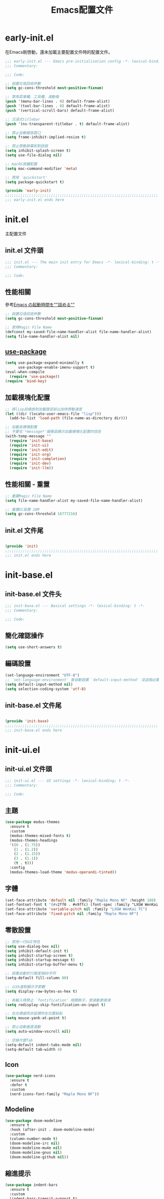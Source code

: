 #+TITLE: Emacs配置文件

#+STARTUP: overview

* early-init.el
:PROPERTIES:
:HEADER-ARGS: :tangle early-init.el
:END:

在Emacs剛啓動，還未加載主要配置文件時的配置文件。

#+BEGIN_SRC emacs-lisp
;;; early-init.el --- Emacs pre-initialization config -*- lexical-binding: t -*-
;;; Commentary:

;;; Code:

;; 設置垃圾回收參數
(setq gc-cons-threshold most-positive-fixnum)

;; 禁用菜單欄、工具欄、滾動條
(push '(menu-bar-lines . 0) default-frame-alist)
(push '(tool-bar-lines . 0) default-frame-alist)
(push '(vertical-scroll-bars) default-frame-alist)

;; 沉浸式titlebar
(push '(ns-transparent-titlebar . t) default-frame-alist)

;; 禁止自動縮放窗口
(setq frame-inhibit-implied-resize t)

;; 禁止啓動屏幕和對話框
(setq inhibit-splash-screen t)
(setq use-file-dialog nil)

;; macOS按鍵配置
(setq mac-command-modifier 'meta)

;; 啓用 `quickstart'
(setq package-quickstart t)

(provide 'early-init)
;;;;;;;;;;;;;;;;;;;;;;;;;;;;;;;;;;;;;;;;;;;;;;;;;;;;;;;;;;;;;;;;;;;;;;
;;; early-init.el ends here
#+END_SRC

* init.el
:PROPERTIES:
:HEADER-ARGS: :tangle init.el
:END:

主配置文件

** init.el 文件頭
#+BEGIN_SRC emacs-lisp
;;; init.el --- The main init entry for Emacs -*- lexical-binding: t -*-
;;; Commentary:

;;; Code:

#+END_SRC

** 性能相關
參考[[https://zenn.dev/zk_phi/books/cba129aacd4c1418ade4/viewer/dcebc13578d42055f8a4][Emacs の起動時間を""詰める""]]

#+BEGIN_SRC emacs-lisp
;; 設置垃圾回收參數
(setq gc-cons-threshold most-positive-fixnum)

;; 禁用Magic File Name
(defconst my-saved-file-name-handler-alist file-name-handler-alist)
(setq file-name-handler-alist nil)
#+END_SRC

** [[https://github.com/jwiegley/use-package][use-package]]

#+begin_src emacs-lisp
(setq use-package-expand-minimally t
      use-package-enable-imenu-support t)
(eval-when-compile
  (require 'use-package))
(require 'bind-key)
#+end_src

** 加載模塊化配置

#+BEGIN_SRC emacs-lisp
;; 將lisp目錄放到加載路徑前以加快啓動速度
(let ((dir (locate-user-emacs-file "lisp")))
  (add-to-list 'load-path (file-name-as-directory dir)))

;; 加載各模塊配置
;; 不要在`*message*'緩衝區顯示加載模塊化配置的信息
(with-temp-message ""
  (require 'init-base)
  (require 'init-ui)
  (require 'init-edit)
  (require 'init-org)
  (require 'init-completion)
  (require 'init-dev)
  (require 'init-llm))
#+END_SRC

** 性能相關 - 重置

#+BEGIN_SRC emacs-lisp
;; 重置Magic File Name
(setq file-name-handler-alist my-saved-file-name-handler-alist)

;; 重置GC設置 16M
(setq gc-cons-threshold 16777216)
#+END_SRC

** init.el 文件尾
#+BEGIN_SRC emacs-lisp

(provide 'init)
;;;;;;;;;;;;;;;;;;;;;;;;;;;;;;;;;;;;;;;;;;;;;;;;;;;;;;;;;;;;;;;;;;;;;;
;;; init.el ends here
#+END_SRC

* init-base.el
:PROPERTIES:
:HEADER-ARGS: :tangle lisp/init-base.el :mkdirp yes
:END:

** init-base.el 文件头
#+BEGIN_SRC emacs-lisp
;;; init-base.el --- Basical settings -*- lexical-binding: t -*-
;;; Commentary:

;;; Code:

#+END_SRC

** 簡化確認操作

#+BEGIN_SRC emacs-lisp
(setq use-short-answers t)
#+END_SRC

** 編碼設置
#+BEGIN_SRC emacs-lisp
(set-language-environment "UTF-8")
;; `set-language-environment' 會自動設置 `default-input-method' 沒這個必要
(setq default-input-method nil)
(setq selection-coding-system 'utf-8)
#+END_SRC

** init-base.el 文件尾

#+BEGIN_SRC emacs-lisp

(provide 'init-base)
;;;;;;;;;;;;;;;;;;;;;;;;;;;;;;;;;;;;;;;;;;;;;;;;;;;;;;;;;;;;;;;;;;;;;;
;;; init-base.el ends here
#+END_SRC

* init-ui.el
:PROPERTIES:
:HEADER-ARGS: :tangle lisp/init-ui.el :mkdirp yes
:END:

** init-ui.el 文件頭
#+BEGIN_SRC emacs-lisp
;;; init-ui.el --- UI settings -*- lexical-binding: t -*-
;;; Commentary:

;;; Code:

#+END_SRC

** 主題
#+BEGIN_SRC emacs-lisp
(use-package modus-themes
  :ensure t
  :custom
  (modus-themes-mixed-fonts t)
  (modus-themes-headings
  '((0 . (1.75))
    (1 . (1.2))
    (2 . (1.15))
    (3 . (1.1))
    (t . t)))
  :config
  (modus-themes-load-theme 'modus-operandi-tinted))
#+END_SRC

** 字體
#+BEGIN_SRC emacs-lisp
(set-face-attribute 'default nil :family "Maple Mono NF" :height 180)
(set-fontset-font t '(#x2ff0 . #x9ffc) (font-spec :family "LXGW WenKai TC"))
(set-face-attribute 'variable-pitch nil :family "LXGW WenKai TC")
(set-face-attribute 'fixed-pitch nil :family "Maple Mono NF")
#+END_SRC

** 零散設置
#+BEGIN_SRC emacs-lisp
;; 禁用一行GUI特性
(setq use-dialog-box nil)
(setq inhibit-default-init t)
(setq inhibit-startup-screen t)
(setq inhibit-startup-message t)
(setq inhibit-startup-buffer-menu t)

;; 設置自動折行寬度爲80字符
(setq-default fill-column 80)

;; 以16進制顯示字節數
(setq display-raw-bytes-as-hex t)

;; 有輸入時禁止 `fontification' 相關鉤子，使滾動更順滑
(setq redisplay-skip-fontification-on-input t)

;; 在光標處而非鼠標所在位置粘貼
(setq mouse-yank-at-point t)

;; 禁止自動垂直滾動
(setq auto-window-vscroll nil)

;; 空格代替Tab
(setq-default indent-tabs-mode nil)
(setq-default tab-width 4)
#+END_SRC

** Icon
#+BEGIN_SRC emacs-lisp
(use-package nerd-icons
  :ensure t
  :defer t
  :custom
  (nerd-icons-font-family "Maple Mono NF"))
#+END_SRC
** Modeline
#+BEGIN_SRC emacs-lisp
(use-package doom-modeline
  :ensure t
  :hook (after-init . doom-modeline-mode)
  :custom
  (column-number-mode t)
  (doom-modeline-irc nil)
  (doom-modeline-mu4e nil)
  (doom-modeline-gnus nil)
  (doom-modeline-github nil))
#+END_SRC

** 縮進提示
#+BEGIN_SRC emacs-lisp
(use-package indent-bars
  :ensure t
  :custom
  (indent-bars-treesit-support t)
  :hook ((typescript-ts-mode rust-mode) . indent-bars-mode))
#+END_SRC

** init-ui.el 文件尾
#+BEGIN_SRC emacs-lisp

(provide 'init-ui)
;;;;;;;;;;;;;;;;;;;;;;;;;;;;;;;;;;;;;;;;;;;;;;;;;;;;;;;;;;;;;;;;;;;;;;
;;; init-ui.el ends here
#+END_SRC

* init-edit.el
:PROPERTIES:
:HEADER-ARGS: :tangle lisp/init-edit.el :mkdirp yes
:END:

** init-edit.el 文件頭

#+BEGIN_SRC emacs-lisp
;;; init-edit.el --- Editing settings -*- lexical-binding: t -*-
;;; Commentary:

;;; Code:

#+END_SRC

** Emacs備份保存設置

#+BEGIN_SRC emacs-lisp
(setq make-backup-files nil) ; 禁用自動備份
(setq auto-save-default nil) ; 禁用自動保存
(setq delete-by-moving-to-trash t) ; 移動到廢紙簍替代直接刪除
#+END_SRC

** 自動重載
其它應用修改文件後，Emacs自動重載文件

#+BEGIN_SRC emacs-lisp
(use-package autorevert
  :ensure nil
  :hook (after-init . global-auto-revert-mode))
#+END_SRC

** 模態編輯

#+BEGIN_SRC emacs-lisp
;; 首先定義鍵位
(defun meow-setup ()
  (setq meow-cheatsheet-layout meow-cheatsheet-layout-qwerty)
  (meow-motion-define-key
   '("j" . meow-next)
   '("k" . meow-prev)
   '("<escape>" . ignore))
  (meow-leader-define-key
   ;; Use SPC (0-9) for digit arguments.
   '("1" . meow-digit-argument)
   '("2" . meow-digit-argument)
   '("3" . meow-digit-argument)
   '("4" . meow-digit-argument)
   '("5" . meow-digit-argument)
   '("6" . meow-digit-argument)
   '("7" . meow-digit-argument)
   '("8" . meow-digit-argument)
   '("9" . meow-digit-argument)
   '("0" . meow-digit-argument)
   '("/" . meow-keypad-describe-key)
   '("?" . meow-cheatsheet))
  (meow-normal-define-key
   '("0" . meow-expand-0)
   '("9" . meow-expand-9)
   '("8" . meow-expand-8)
   '("7" . meow-expand-7)
   '("6" . meow-expand-6)
   '("5" . meow-expand-5)
   '("4" . meow-expand-4)
   '("3" . meow-expand-3)
   '("2" . meow-expand-2)
   '("1" . meow-expand-1)
   '("-" . negative-argument)
   '(";" . meow-reverse)
   '("," . meow-inner-of-thing)
   '("." . meow-bounds-of-thing)
   '("[" . meow-beginning-of-thing)
   '("]" . meow-end-of-thing)
   '("a" . meow-append)
   '("A" . meow-open-below)
   '("b" . meow-back-word)
   '("B" . meow-back-symbol)
   '("c" . meow-change)
   '("d" . meow-delete)
   '("D" . meow-backward-delete)
   '("e" . meow-next-word)
   '("E" . meow-next-symbol)
   '("f" . meow-find)
   '("g" . meow-cancel-selection)
   '("G" . meow-grab)
   '("h" . meow-left)
   '("H" . meow-left-expand)
   '("i" . meow-insert)
   '("I" . meow-open-above)
   '("j" . meow-next)
   '("J" . meow-next-expand)
   '("k" . meow-prev)
   '("K" . meow-prev-expand)
   '("l" . meow-right)
   '("L" . meow-right-expand)
   '("m" . meow-join)
   '("n" . meow-search)
   '("o" . meow-block)
   '("O" . meow-to-block)
   '("p" . meow-yank)
   '("q" . meow-quit)
   '("Q" . meow-goto-line)
   '("r" . meow-replace)
   '("R" . meow-swap-grab)
   '("s" . meow-kill)
   '("t" . meow-till)
   '("u" . meow-undo)
   '("U" . meow-undo-in-selection)
   '("v" . meow-visit)
   '("w" . meow-mark-word)
   '("W" . meow-mark-symbol)
   '("x" . meow-line)
   '("X" . meow-goto-line)
   '("y" . meow-save)
   '("Y" . meow-sync-grab)
   '("z" . meow-pop-selection)
   '("'" . repeat)
   '("<escape>" . ignore)))

(use-package meow
  :ensure t
  :config
  (meow-setup)
  (meow-global-mode 1))
#+END_SRC

** init-edit.el 文件尾

#+BEGIN_SRC emacs-lisp

(provide 'init-edit)
;;;;;;;;;;;;;;;;;;;;;;;;;;;;;;;;;;;;;;;;;;;;;;;;;;;;;;;;;;;;;;;;;;;;;;
;;; init-edit.el ends here
#+END_SRC

* init-org.el
:PROPERTIES:
:HEADER-ARGS: :tangle lisp/init-org.el :mkdirp yes
:END:

** init-org.el 文件頭

#+BEGIN_SRC emacs-lisp
;;; init-org.el --- Org mode settings -*- lexical-binding: t -*-
;;; Commentary:

;;; Code:

#+END_SRC

** 常量

#+BEGIN_SRC emacs-lisp
(defconst elliot/org-notes-dir (eval-when-compile (expand-file-name "~/Documents/Notes/")))
#+END_SRC

** Org mode基本配置

#+BEGIN_SRC emacs-lisp
;; 中文字體等寬字體設置
(defun elliot/setup-org-mono-font ()
  (face-remap-add-relative 'fixed-pitch '(:family "LXGW WenKai Mono TC"))
  (variable-pitch-mode t))

(use-package org
  :ensure nil
  :mode ("\\.org\\'" . org-mode)
  :hook ((org-mode . elliot/setup-org-mono-font))
  :custom
  (org-modules '(ol-bibtex ol-gnus ol-info ol-eww org-habit org-protocol))
  (org-ellipsis "…")
  (org-fontify-whole-heading-line t)
  (org-fontify-todo-headline t)
  (org-fontify-done-headline t)
  (org-hide-emphasis-markers t)
  (org-pretty-entities t)
  (org-enforce-todo-dependencies t)
  (org-enforce-todo-checkbox-dependencies t)
  (org-closed-keep-when-no-todo t)
  (org-log-done 'time)
  (org-log-repeat 'time)
  (org-log-redeadline 'note)
  (org-log-reschedule 'note)
  (org-log-into-drawer t)
  (org-todo-keywords '((sequence "TODO(t)" "DOING(i!)" "PENDING(p!)" "|" "DONE(d!)" "CANCELLED(c@/!)")))
  (org-return-follows-link t))
#+END_SRC

| 表格測試 | Test |
|----------+------|
| OK       | Yes  |

** 外觀美化

#+BEGIN_SRC emacs-lisp
(use-package org-modern
  :ensure t
  :hook ((org-mode . org-modern-mode)
         (org-agenda-finalize . org-modern-agenda))
  :config
  (setq-default line-spacing 0.1))
#+END_SRC

** 自動展開

#+BEGIN_SRC emacs-lisp
(use-package org-appear
  :ensure t
  :hook
  (org-mode . org-appear-mode)
  :custom
  (org-appear-autolinks t)
  (org-appear-autosubmarkers t)
  (org-appear-autoentities t)
  (org-appear-autokeywords t)
  (org-appear-inside-latex t))
#+END_SRC

** 模板

#+BEGIN_SRC emacs-lisp
(use-package org-capture
  :ensure nil
  :commands org-capture)
#+END_SRC

** 雙鏈筆記

#+BEGIN_SRC emacs-lisp
(use-package denote
  :ensure t
  :defer t
  :hook (dired-mode . denote-dired-mode-in-directories)
  :init
  (with-eval-after-load 'org-capture
    (setq denote-org-capture-specifiers nil)
    (add-to-list 'org-capture-templates
                 '("j" "Journal (with Denote)" plain
                    (file denote-last-path)
                    (function
                    (lambda ()
                        (let* ((denote-use-keywords '("journal"))
                               (denote-use-title (format-time-string "%Y-%m-%d"))
                               (denote-use-directory (expand-file-name "journals" (denote-directory))))
                        (denote-org-capture))))
                    :no-save t
                    :immediate-finish nil
                    :kill-buffer t
                    :jump-to-captured t)))
  :config
  (setq denote-directory elliot/org-notes-dir))
#+END_SRC

** 日程

#+BEGIN_SRC emacs-lisp
(use-package org-agenda
  :ensure nil
  :defer t
  :custom
  (org-agenda-files
    (append
      (directory-files (expand-file-name "habits/" elliot/org-notes-dir) t "\\.org$")
      (directory-files (expand-file-name "projects/" elliot/org-notes-dir) t "\\.org$"))))
#+END_SRC

** init-org.el 文件尾

#+BEGIN_SRC emacs-lisp

(provide 'init-org)
;;;;;;;;;;;;;;;;;;;;;;;;;;;;;;;;;;;;;;;;;;;;;;;;;;;;;;;;;;;;;;;;;;;;;;
;;; init-org.el ends here
#+END_SRC

* init-completion.el
:PROPERTIES:
:HEADER-ARGS: :tangle lisp/init-completion.el :mkdirp yes
:END:

補全設置

** init-completion.el 文件頭
#+BEGIN_SRC emacs-lisp
;;; init-completion.el --- Completion settings -*- lexical-binding: t -*-
;;; Commentary:

;;; Code:

#+END_SRC

** vertico
#+BEGIN_SRC emacs-lisp
(use-package vertico
  :ensure t
  :custom
  (vertico-count 15)
  (vertico-cycle t)
  :init (vertico-mode))
#+END_SRC

** 無序補全
#+BEGIN_SRC emacs-lisp
(use-package orderless
  :ensure t
  :custom
  (completion-styles '(orderless basic))
  (completion-category-defaults nil)
  (completion-category-overrides '((file (styles basic partial-completion)))))
#+END_SRC

** corfu
#+BEGIN_SRC emacs-lisp
(use-package corfu
  :ensure t
  :hook (after-init . global-corfu-mode)
  :config
  (setq tab-always-indent 'complete)
  (setq text-mode-ispell-word-completion nil)
  :bind
  (:map corfu-map
        ("TAB" . corfu-next)
        ([tab] . corfu-next)
        ("S-TAB" . corfu-previous)
        ([backtab] . corfu-previous))
  :custom
  (corfu-auto t)
  (corfu-quit-no-match 'separator)
  (corfu-cycle t))
#+END_SRC

** cape
補全後端配置
#+BEGIN_SRC emacs-lisp
(use-package cape
  :ensure t
  :init
  (add-hook 'completion-at-point-functions #'cape-dabbrev)
  (add-hook 'completion-at-point-functions #'cape-file)
  (add-hook 'completion-at-point-functions #'cape-elisp-block))
#+END_SRC

** savehist

#+BEGIN_SRC emacs-lisp
(use-package savehist
  :ensure nil
  :hook (after-init . savehist-mode)
  :config
  ;; Allow commands in minibuffers, will affect `dired-do-dired-do-find-regexp-and-replace' command:
  (setq enable-recursive-minibuffers t)
  (setq history-length 1000)
  (setq savehist-additional-variables '(mark-ring
                                        global-mark-ring
                                        search-ring
                                        regexp-search-ring
                                        extended-command-history))
  (setq savehist-autosave-interval 300))
#+END_SRC

** marginalia

#+BEGIN_SRC emacs-lisp
(use-package marginalia
  :ensure t
  :hook (after-init . marginalia-mode))
#+END_SRC

** init-completion.el 文件尾
#+BEGIN_SRC emacs-lisp

(provide 'init-completion)
;;;;;;;;;;;;;;;;;;;;;;;;;;;;;;;;;;;;;;;;;;;;;;;;;;;;;;;;;;;;;;;;;;;;;;
;;; init-completion.el ends here
#+END_SRC

* init-dev.el
:PROPERTIES:
:HEADER-ARGS: :tangle lisp/init-dev.el :mkdirp yes
:END:

** init-dev.el 文件頭
#+BEGIN_SRC emacs-lisp
;;; init-dev.el --- Development settings -*- lexical-binding: t -*-
;;; Commentary:

;;; Code:

#+END_SRC

** 雜項

#+BEGIN_SRC emacs-lisp
(use-package elliot-❤️-hack
  :ensure nil
  :no-require t
  :hook ((prog-mode . hs-minor-mode)
         (prog-mode . electric-pair-mode))
  :init
  (defconst elliot/custom-path "/run/current-system/sw/bin:/usr/local/bin:/usr/bin:/bin:/usr/sbin:/sbin")
  (setenv "PATH" elliot/custom-path)
  (setq exec-path (append (parse-colon-path elliot/custom-path) (list exec-directory)))
  :custom
  (eshell-path-env elliot/custom-path))
#+END_SRC

** Version Control
*** magit
#+BEGIN_SRC emacs-lisp
(use-package magit
  :ensure t)
#+END_SRC

*** 側邊欄顯示改動狀態
#+BEGIN_SRC emacs-lisp
(use-package diff-hl
  :ensure t
  :hook ((dired-mode         . diff-hl-dired-mode-unless-remote)
         (magit-pre-refresh  . diff-hl-magit-pre-refresh)
         (magit-post-refresh . diff-hl-magit-post-refresh))
  :init
  (global-diff-hl-mode t))
#+END_SRC

** treesit

#+BEGIN_SRC emacs-lisp
(use-package treesit
  :ensure nil
  :mode (("\\.tsx\\'" . tsx-ts-mode)
         ("\\.ts\\'"  . typescript-ts-mode))
  :init
  (setq treesit-font-lock-level 4
        treesit-language-source-alist
          '((astro      "https://github.com/virchau13/tree-sitter-astro")
            (css        "https://github.com/tree-sitter/tree-sitter-css")
            (html       "https://github.com/tree-sitter/tree-sitter-html")
            (haskell    "https://github.com/tree-sitter/tree-sitter-haskell")
            (json       "https://github.com/tree-sitter/tree-sitter-json")
            (rust       "https://github.com/tree-sitter/tree-sitter-rust" "v0.23.2") ; for ABI compability
            (toml       "https://github.com/tree-sitter/tree-sitter-toml")
            (tsx        "https://github.com/tree-sitter/tree-sitter-typescript" "master" "tsx/src")
            (typescript "https://github.com/tree-sitter/tree-sitter-typescript" "master" "typescript/src"))))
#+END_SRC

** LSP

#+BEGIN_SRC emacs-lisp
(use-package eglot
  :ensure nil
  :defer t
  :bind (:map flymake-mode-map
         ("M-n" . flymake-goto-next-error)
         ("M-p" . flymake-goto-prev-error))
  :custom
  (eglot-code-action-indications '(eldoc-hint)))
#+END_SRC

** 语言
*** Rust
#+BEGIN_SRC emacs-lisp
(use-package rust-mode
  :ensure t
  :mode "\\.rs\\'"
  :init
  (setq rust-mode-treesitter-derive t))
#+END_SRC

** init-dev.el 文件尾
#+BEGIN_SRC emacs-lisp

(provide 'init-dev)
;;;;;;;;;;;;;;;;;;;;;;;;;;;;;;;;;;;;;;;;;;;;;;;;;;;;;;;;;;;;;;;;;;;;;;
;;; init-dev.el ends here
#+END_SRC

* init-llm.el
:PROPERTIES:
:HEADER-ARGS: :tangle lisp/init-llm.el :mkdirp yes
:END:

** init-llm.el 文件头
#+BEGIN_SRC emacs-lisp
;;; init-llm.el --- LLM settings -*- lexical-binding: t -*-
;;; Commentary:

;;; Code:

#+END_SRC

** gptel

#+BEGIN_SRC emacs-lisp
(use-package gptel
  :ensure t
  :defer t
  :config
  (gptel-make-deepseek
    "DeepSeek"
    :stream t
    :key gptel-api-key))
#+END_SRC

** init-llm.el 文件尾

#+BEGIN_SRC emacs-lisp

(provide 'init-llm)
;;;;;;;;;;;;;;;;;;;;;;;;;;;;;;;;;;;;;;;;;;;;;;;;;;;;;;;;;;;;;;;;;;;;;;
;;; init-llm.el ends here
#+END_SRC
